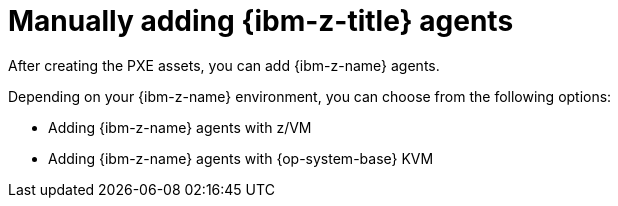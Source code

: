 // Module included in the following assemblies:
//
// * installing/installing_with_agent_based_installer/prepare-pxe-infra-agent.adoc

:_mod-docs-content-type: CONCEPT
[id="installing-ocp-agent-ibm-z_{context}"]
= Manually adding {ibm-z-title} agents

After creating the PXE assets, you can add {ibm-z-name} agents.

Depending on your {ibm-z-name} environment, you can choose from the following options:

* Adding {ibm-z-name} agents with z/VM
* Adding {ibm-z-name} agents with {op-system-base} KVM